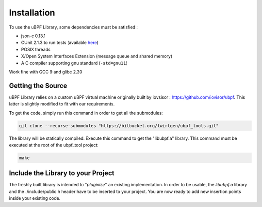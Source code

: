 ============
Installation
============

To use the uBPF Library, some dependencies must be satisfied :

- json-c 0.13.1
- CUnit 2.1.3 to run tests (available `here <https://sourceforge.net/projects/cunit/>`_)
- POSIX threads
- X/Open System Interfaces Extension (message queue and shared memory)
- A C compiler supporting gnu standard (``-std=gnu11``)

Work fine with GCC 9 and glibc 2.30

Getting the Source
------------------
uBPF Library relies on a custom uBPF virtual machine originally built by iovsisor :
https://github.com/iovisor/ubpf. This latter is slightly modified to fit with our
requirements.

To get the code, simply run this command in order to get all the submodules:

.. code-block:: bash

    git clone --recurse-submodules "https://bitbucket.org/twirtgen/ubpf_tools.git"

The library will be statically compiled. Execute this command to get the "libubpf.a" library.
This command must be executed at the root of the ubpf_tool project:

.. code-block:: bash

    make

Include the Library to your Project
-----------------------------------
The freshly built library is intended to "`pluginize`" an existing implementation. In order to be usable, the
`libubpf.a` library and the ./include/public.h header have to be inserted to your project. You are now ready
to add new insertion points inside your existing code.